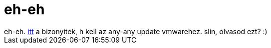 = eh-eh

:slug: eh_eh
:category: regi
:tags: hu
:date: 2005-05-29T23:48:31Z
++++
eh-eh. <a href="http://lkml.org/lkml/2005/5/27/152" target="_self">itt</a> a bizonyitek, h kell az any-any update vmwarehez. slin, olvasod ezt? :)
++++
